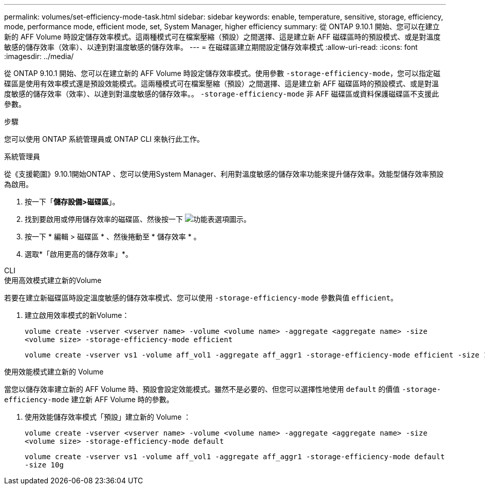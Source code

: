 ---
permalink: volumes/set-efficiency-mode-task.html 
sidebar: sidebar 
keywords: enable, temperature, sensitive, storage, efficiency, mode, performance mode, efficient mode, set, System Manager, higher efficiency 
summary: 從 ONTAP 9.10.1 開始、您可以在建立新的 AFF Volume 時設定儲存效率模式。這兩種模式可在檔案壓縮（預設）之間選擇、這是建立新 AFF 磁碟區時的預設模式、或是對溫度敏感的儲存效率（效率）、以達到對溫度敏感的儲存效率。 
---
= 在磁碟區建立期間設定儲存效率模式
:allow-uri-read: 
:icons: font
:imagesdir: ../media/


[role="lead"]
從 ONTAP 9.10.1 開始、您可以在建立新的 AFF Volume 時設定儲存效率模式。使用參數 `-storage-efficiency-mode`，您可以指定磁碟區是使用有效率模式還是預設效能模式。這兩種模式可在檔案壓縮（預設）之間選擇、這是建立新 AFF 磁碟區時的預設模式、或是對溫度敏感的儲存效率（效率）、以達到對溫度敏感的儲存效率。。 `-storage-efficiency-mode` 非 AFF 磁碟區或資料保護磁碟區不支援此參數。

.步驟
您可以使用 ONTAP 系統管理員或 ONTAP CLI 來執行此工作。

[role="tabbed-block"]
====
.系統管理員
--
從《支援範圍》9.10.1開始ONTAP 、您可以使用System Manager、利用對溫度敏感的儲存效率功能來提升儲存效率。效能型儲存效率預設為啟用。

. 按一下「*儲存設備>磁碟區*」。
. 找到要啟用或停用儲存效率的磁碟區、然後按一下 image:icon_kabob.gif["功能表選項圖示"]。
. 按一下 * 編輯 > 磁碟區 * 、然後捲動至 * 儲存效率 * 。
. 選取*「啟用更高的儲存效率」*。


--
.CLI
--
.使用高效模式建立新的Volume
若要在建立新磁碟區時設定溫度敏感的儲存效率模式、您可以使用 `-storage-efficiency-mode` 參數與值 `efficient`。

. 建立啟用效率模式的新Volume：
+
`volume create -vserver <vserver name> -volume <volume name> -aggregate <aggregate name> -size <volume size> -storage-efficiency-mode efficient`

+
[listing]
----
volume create -vserver vs1 -volume aff_vol1 -aggregate aff_aggr1 -storage-efficiency-mode efficient -size 10g
----


.使用效能模式建立新的 Volume
當您以儲存效率建立新的 AFF Volume 時、預設會設定效能模式。雖然不是必要的、但您可以選擇性地使用 `default` 的價值 `-storage-efficiency-mode` 建立新 AFF Volume 時的參數。

. 使用效能儲存效率模式「預設」建立新的 Volume ：
+
`volume create -vserver <vserver name> -volume <volume name> -aggregate <aggregate name> -size <volume size> -storage-efficiency-mode default`

+
`volume create -vserver vs1 -volume aff_vol1 -aggregate aff_aggr1 -storage-efficiency-mode default -size 10g`



--
====